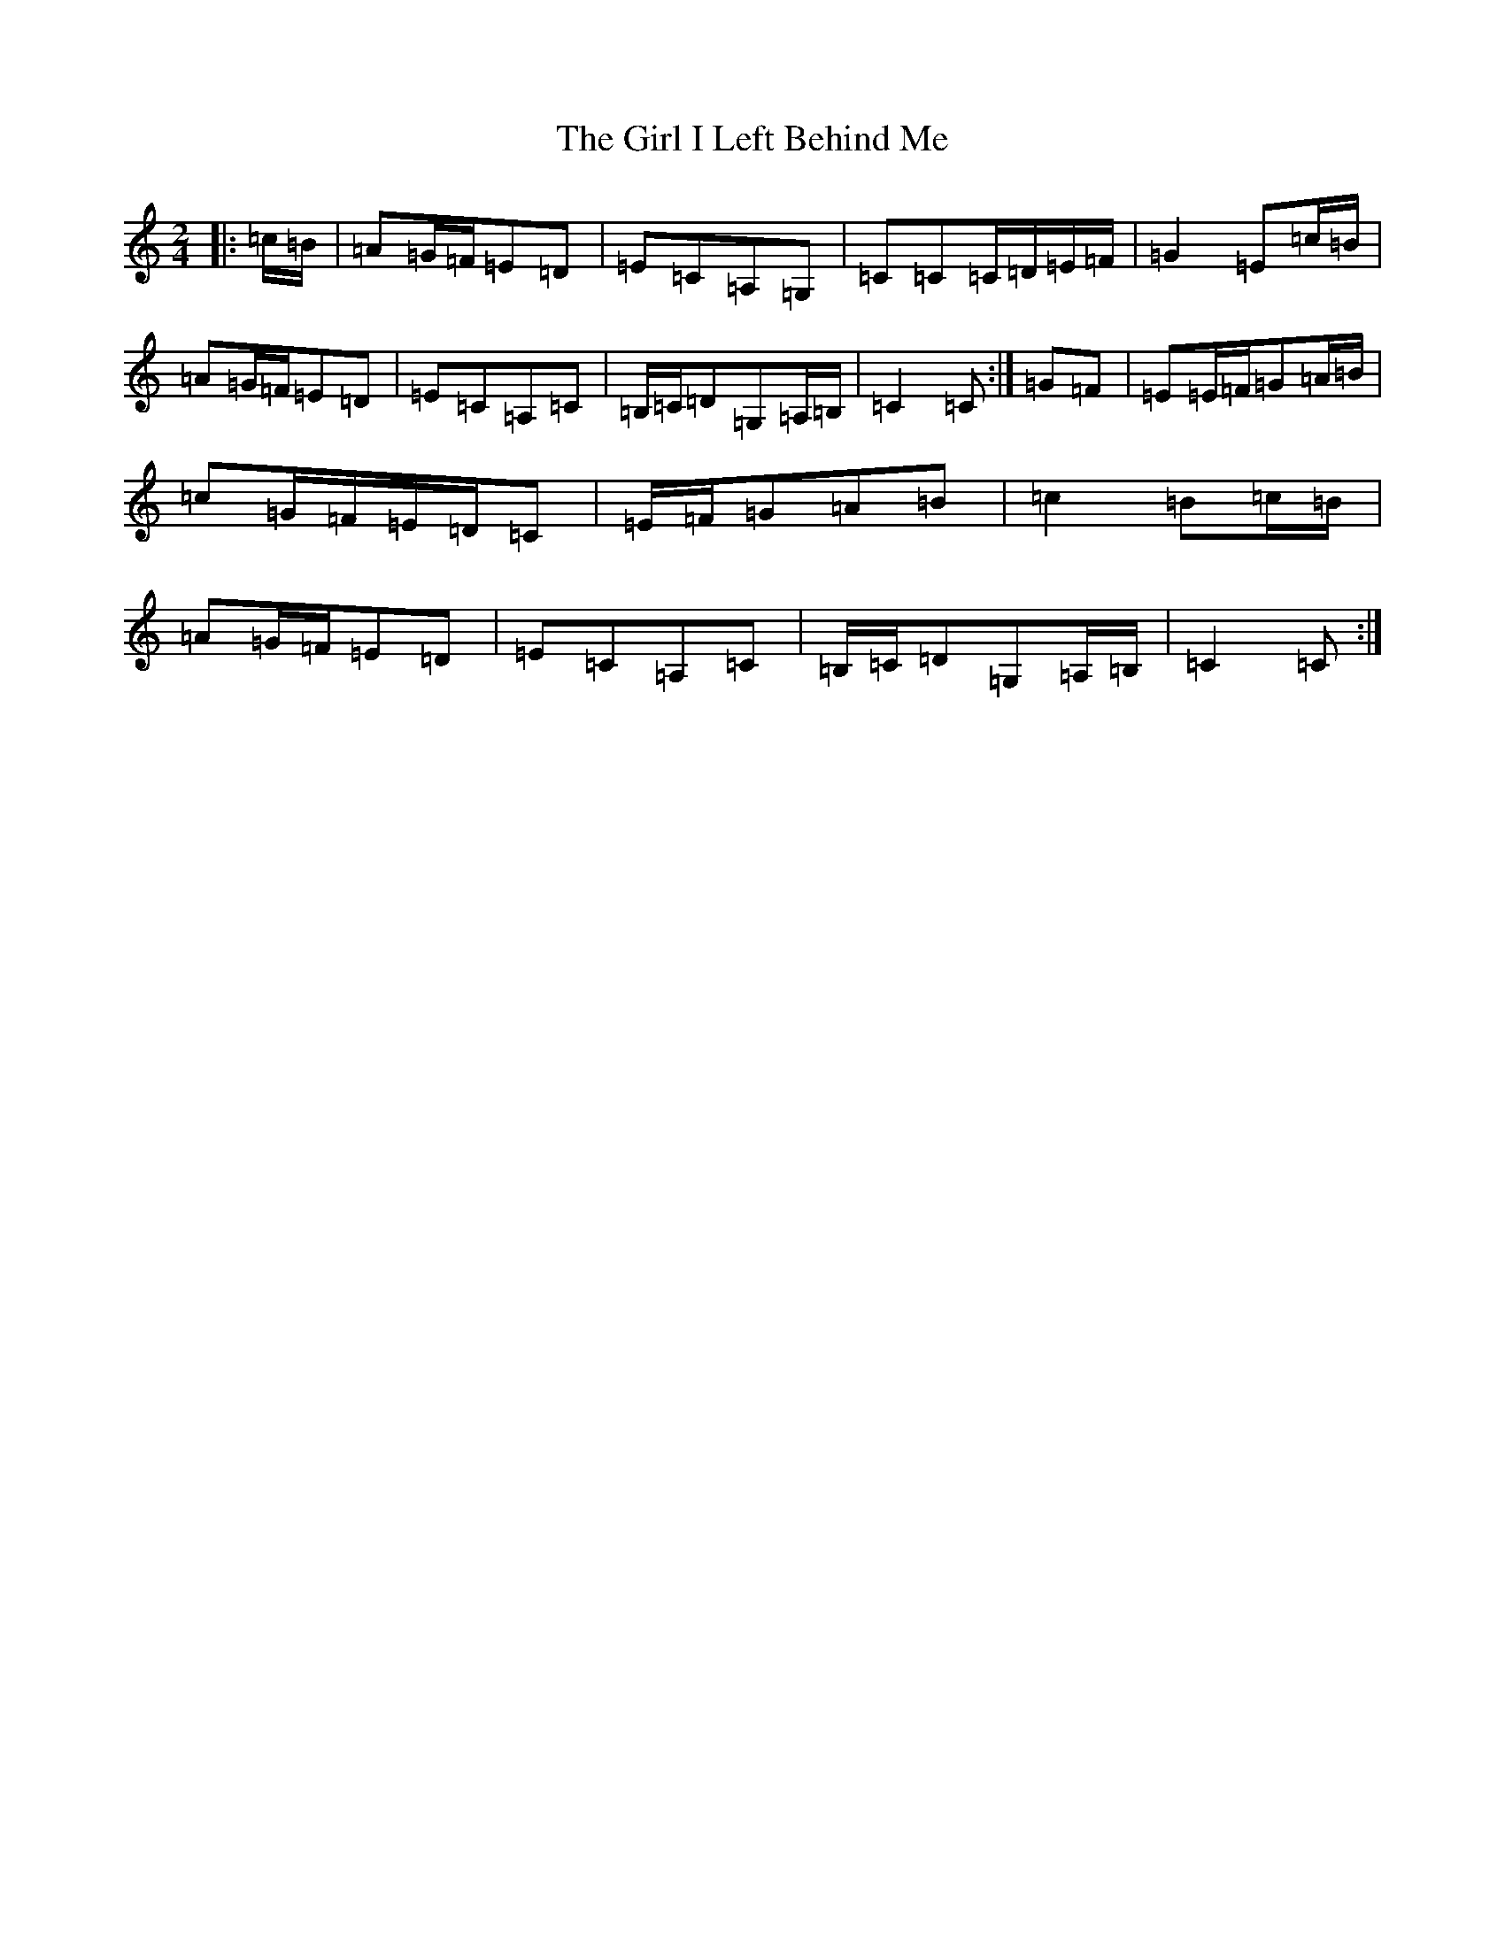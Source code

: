X: 7965
T: Girl I Left Behind Me, The
S: https://thesession.org/tunes/5418#setting17576
R: polka
M:2/4
L:1/8
K: C Major
|:=c/2=B/2|=A=G/2=F/2=E=D|=E=C=A,=G,|=C=C=C/2=D/2=E/2=F/2|=G2=E=c/2=B/2|=A=G/2=F/2=E=D|=E=C=A,=C|=B,/2=C/2=D=G,=A,/2=B,/2|=C2=C:|=G=F|=E=E/2=F/2=G=A/2=B/2|=c=G/2=F/2=E/2=D/2=C|=E/2=F/2=G=A=B|=c2=B=c/2=B/2|=A=G/2=F/2=E=D|=E=C=A,=C|=B,/2=C/2=D=G,=A,/2=B,/2|=C2=C:|